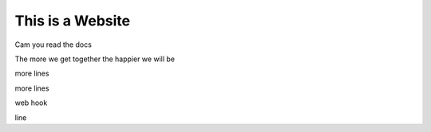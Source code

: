This is a Website
===================


Cam you read the docs

The more we get together the happier we will be 

more lines

more lines

web hook

line
